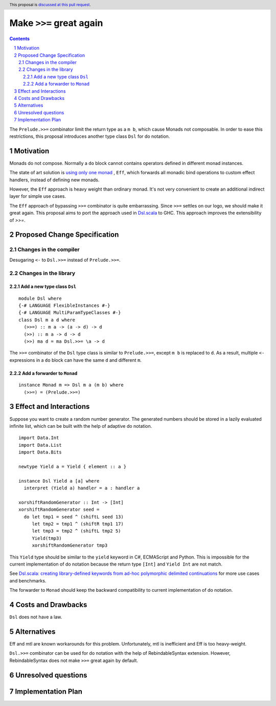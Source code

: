 Make ``>>=`` great again
========================

.. proposal-number:: Leave blank. This will be filled in when the proposal is
                     accepted.
.. trac-ticket:: Leave blank. This will eventually be filled with the Trac
                 ticket number which will track the progress of the
                 implementation of the feature.
.. implemented:: Leave blank. This will be filled in with the first GHC version which
                 implements the described feature.
.. highlight:: haskell
.. header:: This proposal is `discussed at this pull request <https://github.com/ghc-proposals/ghc-proposals/pull/127>`_.
.. sectnum::
.. contents::

The ``Prelude.>>=`` combinator limit the return type as a ``m b``, which cause Monads not composable. In order to ease this restrictions, this proposal introduces another type class ``Dsl`` for do notation.

Motivation
----------

Monads do not compose. Normally a ``do`` block cannot contains operators defined in different monad instances.

The state of art solution is `using only one monad <http://okmij.org/ftp/Haskell/extensible/>`_ , ``Eff``, which forwards all monadic bind operations to custom effect handlers, instead of defining new monads.

However, the ``Eff`` approach is heavy weight than ordinary monad. It's not very convenient to create an additional indirect layer for simple use cases.

The ``Eff`` approach of bypassing ``>>=`` combinator is quite embarrassing. Since ``>>=`` settles on our logo, we should make it great again. This proposal aims to port the approach used in `Dsl.scala <https://github.com/ThoughtWorksInc/Dsl.scala>`_ to GHC. This approach improves the extensibility of `>>=`.

Proposed Change Specification
-----------------------------

=======================
Changes in the compiler
=======================

Desugaring ``<-`` to ``Dsl.>>=`` instead of ``Prelude.>>=``.

======================
Changes in the library
======================

----------------------------
Add a new type class ``Dsl``
----------------------------

::

  module Dsl where
  {-# LANGUAGE FlexibleInstances #-}
  {-# LANGUAGE MultiParamTypeClasses #-}
  class Dsl m a d where
    (>>=) :: m a -> (a -> d) -> d
    (>>) :: m a -> d -> d
    (>>) ma d = ma Dsl.>>= \a -> d

The ``>>=`` combinator of the ``Dsl`` type class is similar to ``Prelude.>>=``, except ``m b`` is replaced to ``d``. As a result, multiple ``<-`` expressions in a ``do`` block can have the same ``d`` and different ``m``.


----------------------------
Add a forwarder to ``Monad``
----------------------------

::

  instance Monad m => Dsl m a (m b) where
    (>>=) = (Prelude.>>=)

Effect and Interactions
-----------------------

Suppose you want to create a random number generator. The generated numbers should be stored in a lazily evaluated infinite list, which can be built with the help of adaptive do notation.

::

  import Data.Int
  import Data.List
  import Data.Bits

  newtype Yield a = Yield { element :: a }

  instance Dsl Yield a [a] where
    interpret (Yield a) handler = a : handler a

  xorshiftRandomGenerator :: Int -> [Int]
  xorshiftRandomGenerator seed =
    do let tmp1 = seed ^ (shiftL seed 13)
       let tmp2 = tmp1 ^ (shiftR tmp1 17)
       let tmp3 = tmp2 ^ (shiftL tmp2 5)
       Yield(tmp3)
       xorshiftRandomGenerator tmp3

This ``Yield`` type should be similar to the ``yield`` keyword in C#, ECMAScript and Python. This is impossible for the current implementation of do notation because the return type ``[Int]`` and ``Yield Int`` are not match.

See `Dsl.scala: creating library-defined keywords from ad-hoc polymorphic delimited continuations <https://thoughtworksinc.github.io/Dsl.scala/ldk.pdf>`_ for more use cases and benchmarks.

The forwarder to ``Monad`` should keep the backward compatibility to current implementation of do notation.

Costs and Drawbacks
-------------------

``Dsl`` does not have a law.

Alternatives
------------

Eff and mtl are known workarounds for this problem. Unfortunately, mtl is inefficient and Eff is too heavy-weight.

``Dsl.>>=`` combinator can be used for do notation with the help of RebindableSyntax extension. However, RebindableSyntax does not make ``>>=`` great again by default.

Unresolved questions
--------------------

Implementation Plan
-------------------
